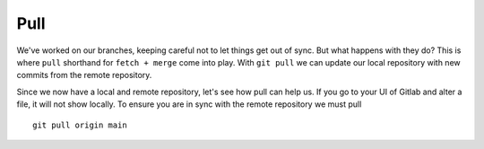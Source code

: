 Pull
~~~~
We've worked on our branches, keeping careful not to let things get out of sync.  But what happens with they do? This is where ``pull`` shorthand for ``fetch + merge`` come into play.
With ``git pull`` we can update our local repository with new commits from the remote repository.

Since we now have a local and remote repository, let's see how pull can help us. If you go to your UI of Gitlab and alter a file, it will not show locally.  To ensure you are in sync with 
the remote repository we must pull
::

    git pull origin main 
